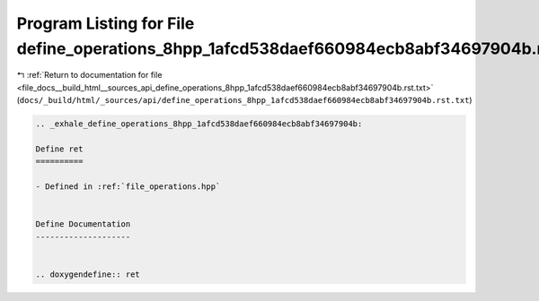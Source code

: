 
.. _program_listing_file_docs__build_html__sources_api_define_operations_8hpp_1afcd538daef660984ecb8abf34697904b.rst.txt:

Program Listing for File define_operations_8hpp_1afcd538daef660984ecb8abf34697904b.rst.txt
==========================================================================================

|exhale_lsh| :ref:`Return to documentation for file <file_docs__build_html__sources_api_define_operations_8hpp_1afcd538daef660984ecb8abf34697904b.rst.txt>` (``docs/_build/html/_sources/api/define_operations_8hpp_1afcd538daef660984ecb8abf34697904b.rst.txt``)

.. |exhale_lsh| unicode:: U+021B0 .. UPWARDS ARROW WITH TIP LEFTWARDS

.. code-block:: cpp

   .. _exhale_define_operations_8hpp_1afcd538daef660984ecb8abf34697904b:
   
   Define ret
   ==========
   
   - Defined in :ref:`file_operations.hpp`
   
   
   Define Documentation
   --------------------
   
   
   .. doxygendefine:: ret
